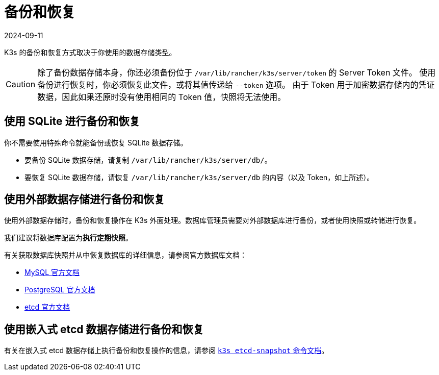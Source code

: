 = 备份和恢复
:revdate: 2024-09-11
:page-revdate: {revdate}

K3s 的备份和恢复方式取决于你使用的数据存储类型。

[CAUTION]
====
除了备份数据存储本身，你还必须备份位于 `/var/lib/rancher/k3s/server/token` 的 Server Token 文件。
使用备份进行恢复时，你必须恢复此文件，或将其值传递给 `--token` 选项。
由于 Token 用于加密数据存储内的凭证数据，因此如果还原时没有使用相同的 Token 值，快照将无法使用。
====


== 使用 SQLite 进行备份和恢复

你不需要使用特殊命令就能备份或恢复 SQLite 数据存储。

* 要备份 SQLite 数据存储，请复制 `/var/lib/rancher/k3s/server/db/`。
* 要恢复 SQLite 数据存储，请恢复 `/var/lib/rancher/k3s/server/db` 的内容（以及 Token，如上所述）。

== 使用外部数据存储进行备份和恢复

使用外部数据存储时，备份和恢复操作在 K3s 外面处理。数据库管理员需要对外部数据库进行备份，或者使用快照或转储进行恢复。

我们建议将数据库配置为**执行定期快照**。

有关获取数据库快照并从中恢复数据库的详细信息，请参阅官方数据库文档：

* https://dev.mysql.com/doc/refman/8.0/en/replication-snapshot-method.html[MySQL 官方文档]
* https://www.postgresql.org/docs/8.3/backup-dump.html[PostgreSQL 官方文档]
* https://etcd.io/docs/latest/op-guide/recovery/[etcd 官方文档]

== 使用嵌入式 etcd 数据存储进行备份和恢复

有关在嵌入式 etcd 数据存储上执行备份和恢复操作的信息，请参阅 xref:cli/etcd-snapshot.adoc[`k3s etcd-snapshot` 命令文档]。
